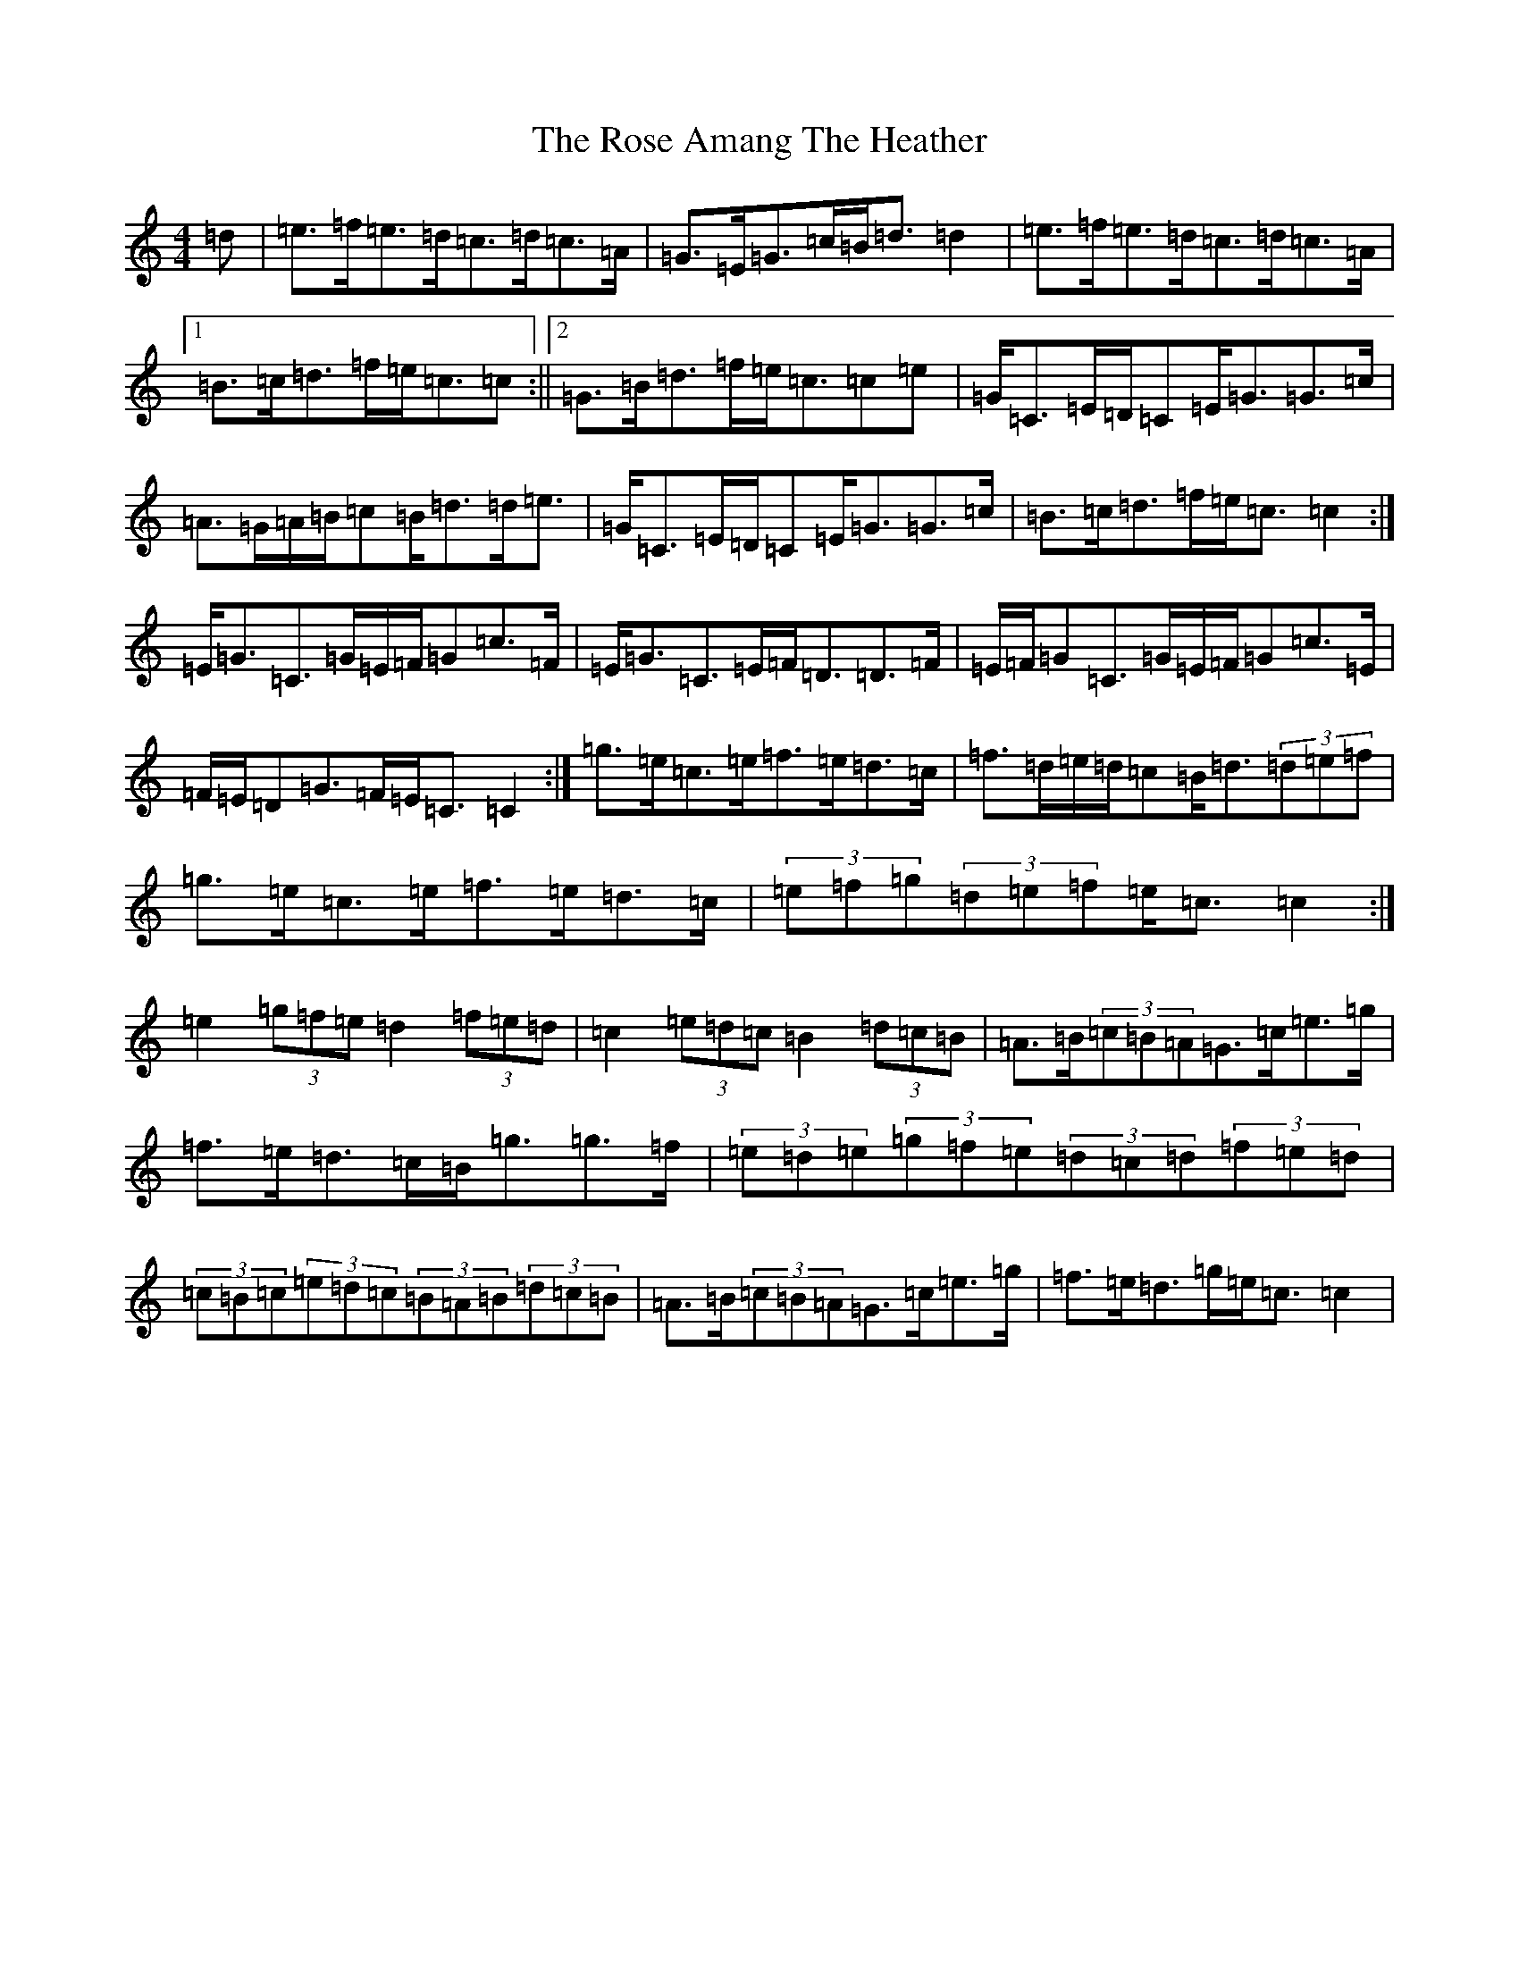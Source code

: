 X: 18522
T: Rose Amang The Heather, The
S: https://thesession.org/tunes/2986#setting16142
Z: D Major
R: strathspey
M: 4/4
L: 1/8
K: C Major
=d|=e>=f=e>=d=c>=d=c>=A|=G>=E=G>=c=B<=d=d2|=e>=f=e>=d=c>=d=c>=A|1=B>=c=d>=f=e<=c=c:||2=G>=B=d>=f=e<=c=c=e|=G<=C=E/2=D/2=C=E<=G=G>=c|=A>=G=A/2=B/2=c=B<=d=d<=e|=G<=C=E/2=D/2=C=E<=G=G>=c|=B>=c=d>=f=e<=c=c2:|=E<=G=C>=G=E/2=F/2=G=c>=F|=E<=G=C>=E=F<=D=D>=F|=E/2=F/2=G=C>=G=E/2=F/2=G=c>=E|=F/2=E/2=D=G>=F=E<=C=C2:|=g>=e=c>=e=f>=e=d>=c|=f>=d=e/2=d/2=c=B<=d(3=d=e=f|=g>=e=c>=e=f>=e=d>=c|(3=e=f=g(3=d=e=f=e<=c=c2:|=e2(3=g=f=e=d2(3=f=e=d|=c2(3=e=d=c=B2(3=d=c=B|=A>=B(3=c=B=A=G>=c=e>=g|=f>=e=d>=c=B<=g=g>=f|(3=e=d=e(3=g=f=e(3=d=c=d(3=f=e=d|(3=c=B=c(3=e=d=c(3=B=A=B(3=d=c=B|=A>=B(3=c=B=A=G>=c=e>=g|=f>=e=d>=g=e<=c=c2|
